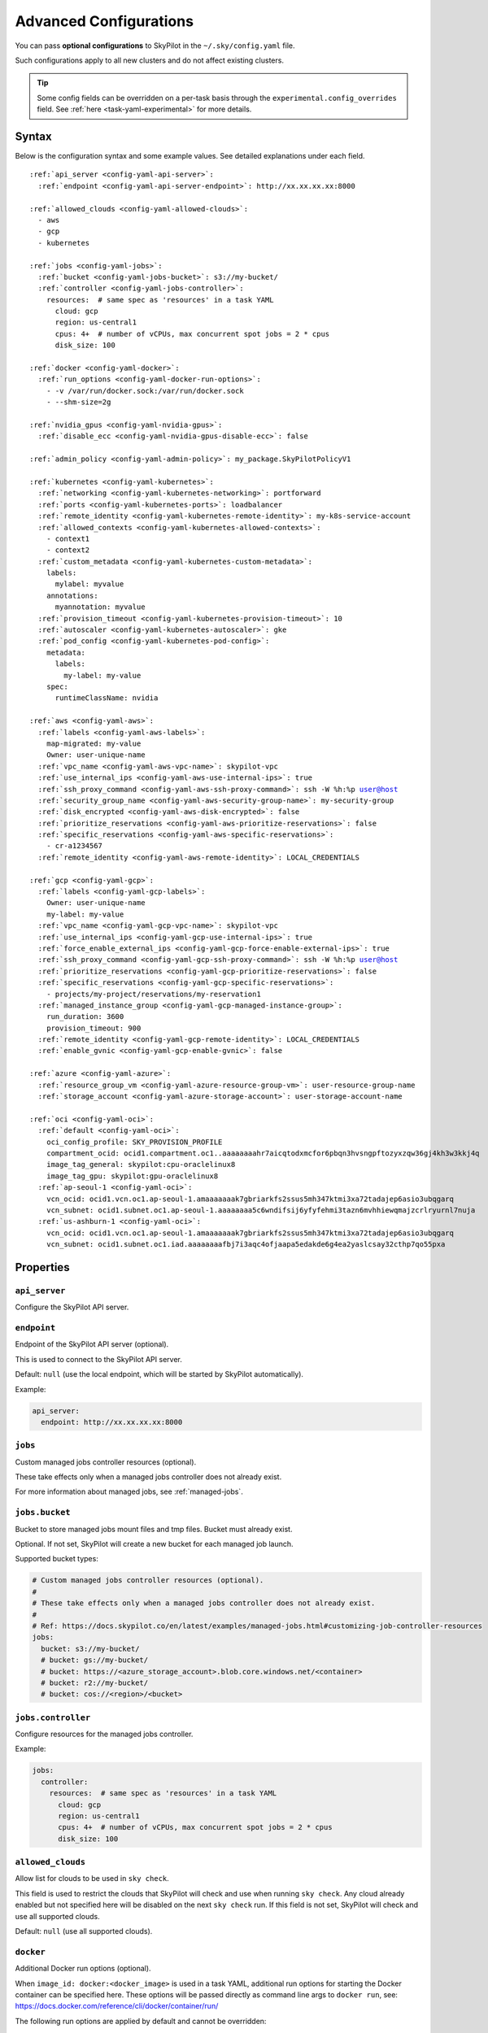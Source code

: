 .. _config-yaml:

Advanced Configurations
=======================

You can pass **optional configurations** to SkyPilot in the ``~/.sky/config.yaml`` file.

Such configurations apply to all new clusters and do not affect existing clusters.

.. tip::

  Some config fields can be overridden on a per-task basis through the ``experimental.config_overrides`` field. See :ref:`here <task-yaml-experimental>` for more details.

Syntax
------

Below is the configuration syntax and some example values. See detailed explanations under each field.

.. parsed-literal::

  :ref:`api_server <config-yaml-api-server>`:
    :ref:`endpoint <config-yaml-api-server-endpoint>`: \http://xx.xx.xx.xx:8000

  :ref:`allowed_clouds <config-yaml-allowed-clouds>`:
    - aws
    - gcp
    - kubernetes

  :ref:`jobs <config-yaml-jobs>`:
    :ref:`bucket <config-yaml-jobs-bucket>`: s3://my-bucket/
    :ref:`controller <config-yaml-jobs-controller>`:
      resources:  # same spec as 'resources' in a task YAML
        cloud: gcp
        region: us-central1
        cpus: 4+  # number of vCPUs, max concurrent spot jobs = 2 * cpus
        disk_size: 100

  :ref:`docker <config-yaml-docker>`:
    :ref:`run_options <config-yaml-docker-run-options>`:
      - -v /var/run/docker.sock:/var/run/docker.sock
      - --shm-size=2g

  :ref:`nvidia_gpus <config-yaml-nvidia-gpus>`:
    :ref:`disable_ecc <config-yaml-nvidia-gpus-disable-ecc>`: false

  :ref:`admin_policy <config-yaml-admin-policy>`: my_package.SkyPilotPolicyV1

  :ref:`kubernetes <config-yaml-kubernetes>`:
    :ref:`networking <config-yaml-kubernetes-networking>`: portforward
    :ref:`ports <config-yaml-kubernetes-ports>`: loadbalancer
    :ref:`remote_identity <config-yaml-kubernetes-remote-identity>`: my-k8s-service-account
    :ref:`allowed_contexts <config-yaml-kubernetes-allowed-contexts>`:
      - context1
      - context2
    :ref:`custom_metadata <config-yaml-kubernetes-custom-metadata>`:
      labels:
        mylabel: myvalue
      annotations:
        myannotation: myvalue
    :ref:`provision_timeout <config-yaml-kubernetes-provision-timeout>`: 10
    :ref:`autoscaler <config-yaml-kubernetes-autoscaler>`: gke
    :ref:`pod_config <config-yaml-kubernetes-pod-config>`:
      metadata:
        labels:
          my-label: my-value
      spec:
        runtimeClassName: nvidia

  :ref:`aws <config-yaml-aws>`:
    :ref:`labels <config-yaml-aws-labels>`:
      map-migrated: my-value
      Owner: user-unique-name
    :ref:`vpc_name <config-yaml-aws-vpc-name>`: skypilot-vpc
    :ref:`use_internal_ips <config-yaml-aws-use-internal-ips>`: true
    :ref:`ssh_proxy_command <config-yaml-aws-ssh-proxy-command>`: ssh -W %h:%p user@host
    :ref:`security_group_name <config-yaml-aws-security-group-name>`: my-security-group
    :ref:`disk_encrypted <config-yaml-aws-disk-encrypted>`: false
    :ref:`prioritize_reservations <config-yaml-aws-prioritize-reservations>`: false
    :ref:`specific_reservations <config-yaml-aws-specific-reservations>`:
      - cr-a1234567
    :ref:`remote_identity <config-yaml-aws-remote-identity>`: LOCAL_CREDENTIALS

  :ref:`gcp <config-yaml-gcp>`:
    :ref:`labels <config-yaml-gcp-labels>`:
      Owner: user-unique-name
      my-label: my-value
    :ref:`vpc_name <config-yaml-gcp-vpc-name>`: skypilot-vpc
    :ref:`use_internal_ips <config-yaml-gcp-use-internal-ips>`: true
    :ref:`force_enable_external_ips <config-yaml-gcp-force-enable-external-ips>`: true
    :ref:`ssh_proxy_command <config-yaml-gcp-ssh-proxy-command>`: ssh -W %h:%p user@host
    :ref:`prioritize_reservations <config-yaml-gcp-prioritize-reservations>`: false
    :ref:`specific_reservations <config-yaml-gcp-specific-reservations>`:
      - projects/my-project/reservations/my-reservation1
    :ref:`managed_instance_group <config-yaml-gcp-managed-instance-group>`:
      run_duration: 3600
      provision_timeout: 900
    :ref:`remote_identity <config-yaml-gcp-remote-identity>`: LOCAL_CREDENTIALS
    :ref:`enable_gvnic <config-yaml-gcp-enable-gvnic>`: false

  :ref:`azure <config-yaml-azure>`:
    :ref:`resource_group_vm <config-yaml-azure-resource-group-vm>`: user-resource-group-name
    :ref:`storage_account <config-yaml-azure-storage-account>`: user-storage-account-name

  :ref:`oci <config-yaml-oci>`:
    :ref:`default <config-yaml-oci>`:
      oci_config_profile: SKY_PROVISION_PROFILE
      compartment_ocid: ocid1.compartment.oc1..aaaaaaaahr7aicqtodxmcfor6pbqn3hvsngpftozyxzqw36gj4kh3w3kkj4q
      image_tag_general: skypilot:cpu-oraclelinux8
      image_tag_gpu: skypilot:gpu-oraclelinux8
    :ref:`ap-seoul-1 <config-yaml-oci>`:
      vcn_ocid: ocid1.vcn.oc1.ap-seoul-1.amaaaaaaak7gbriarkfs2ssus5mh347ktmi3xa72tadajep6asio3ubqgarq
      vcn_subnet: ocid1.subnet.oc1.ap-seoul-1.aaaaaaaa5c6wndifsij6yfyfehmi3tazn6mvhhiewqmajzcrlryurnl7nuja
    :ref:`us-ashburn-1 <config-yaml-oci>`:
      vcn_ocid: ocid1.vcn.oc1.ap-seoul-1.amaaaaaaak7gbriarkfs2ssus5mh347ktmi3xa72tadajep6asio3ubqgarq
      vcn_subnet: ocid1.subnet.oc1.iad.aaaaaaaafbj7i3aqc4ofjaapa5edakde6g4ea2yaslcsay32cthp7qo55pxa

Properties
----------


.. _config-yaml-api-server:

``api_server``
~~~~~~~~~~~~~~~~~~~

Configure the SkyPilot API server.

.. _config-yaml-api-server-endpoint:

``endpoint``
~~~~~~~~~~~~~~~~~~~~~

Endpoint of the SkyPilot API server (optional).

This is used to connect to the SkyPilot API server.

Default: ``null`` (use the local endpoint, which will be started by SkyPilot automatically).

Example:

.. code-block:: yaml

  api_server:
    endpoint: http://xx.xx.xx.xx:8000


.. _config-yaml-jobs:

``jobs``
~~~~~~~~

Custom managed jobs controller resources (optional).

These take effects only when a managed jobs controller does not already exist.

For more information about managed jobs, see :ref:`managed-jobs`.


.. _config-yaml-jobs-bucket:

``jobs.bucket``
~~~~~~~~~~~~~~~

Bucket to store managed jobs mount files and tmp files. Bucket must already exist.

Optional. If not set, SkyPilot will create a new bucket for each managed job launch.

Supported bucket types:

.. code-block:: yaml

  # Custom managed jobs controller resources (optional).
  #
  # These take effects only when a managed jobs controller does not already exist.
  #
  # Ref: https://docs.skypilot.co/en/latest/examples/managed-jobs.html#customizing-job-controller-resources
  jobs:
    bucket: s3://my-bucket/
    # bucket: gs://my-bucket/
    # bucket: https://<azure_storage_account>.blob.core.windows.net/<container>
    # bucket: r2://my-bucket/
    # bucket: cos://<region>/<bucket>

.. _config-yaml-jobs-controller:

``jobs.controller``
~~~~~~~~~~~~~~~~~~~

Configure resources for the managed jobs controller.

Example:

.. code-block:: yaml

  jobs:
    controller:
      resources:  # same spec as 'resources' in a task YAML
        cloud: gcp
        region: us-central1
        cpus: 4+  # number of vCPUs, max concurrent spot jobs = 2 * cpus
        disk_size: 100

.. _config-yaml-allowed-clouds:

``allowed_clouds``
~~~~~~~~~~~~~~~~~~

Allow list for clouds to be used in ``sky check``.

This field is used to restrict the clouds that SkyPilot will check and use
when running ``sky check``. Any cloud already enabled but not specified here
will be disabled on the next ``sky check`` run.
If this field is not set, SkyPilot will check and use all supported clouds.

Default: ``null`` (use all supported clouds).

.. _config-yaml-docker:

``docker``
~~~~~~~~~~~~~~~~~~~~

Additional Docker run options (optional).

When ``image_id: docker:<docker_image>`` is used in a task YAML, additional
run options for starting the Docker container can be specified here.
These options will be passed directly as command line args to ``docker run``,
see: https://docs.docker.com/reference/cli/docker/container/run/

The following run options are applied by default and cannot be overridden:

- ``--net=host``
- ``--cap-add=SYS_ADMIN``
- ``--device=/dev/fuse``
- ``--security-opt=apparmor:unconfined``
- ``--runtime=nvidia # Applied if nvidia GPUs are detected on the host``

.. _config-yaml-docker-run-options:

``docker.run_options``
~~~~~~~~~~~~~~~~~~~~~~

This field can be useful for mounting volumes and other advanced Docker
configurations. You can specify a list of arguments or a string, where the
former will be combined into a single string with spaces. The following is
an example option for mounting the Docker socket and increasing the size of ``/dev/shm``:

Example:

.. code-block:: yaml

  docker:
    run_options:
      - -v /var/run/docker.sock:/var/run/docker.sock
      - --shm-size=2g

.. _config-yaml-nvidia-gpus:

``nvidia_gpus``
~~~~~~~~~~~~~~~~

.. _config-yaml-nvidia-gpus-disable-ecc:

``nvidia_gpus.disable_ecc``
~~~~~~~~~~~~~~~~~~~~~~~~~~~

Disable ECC for NVIDIA GPUs (optional).

Set to true to disable ECC for NVIDIA GPUs during provisioning. This is
useful to improve the GPU performance in some cases (up to 30%
improvement). This will only be applied if a cluster is requested with
NVIDIA GPUs. This is best-effort -- not guaranteed to work on all clouds
e.g., RunPod and Kubernetes does not allow rebooting the node, though
RunPod has ECC disabled by default.

Note: this setting will cause a reboot during the first provisioning of
the cluster, which may take a few minutes.

Reference: `portal.nutanix.com/page/documents/kbs/details?targetId=kA00e000000LKjOCAW <https://portal.nutanix.com/page/documents/kbs/details?targetId=kA00e000000LKjOCAW>`_

Default: ``false``.

.. _config-yaml-admin-policy:

``admin_policy``
~~~~~~~~~~~~~~~~

Admin policy to be applied to all tasks (optional).

The policy class to be applied to all tasks, which can be used to validate
and mutate user requests.

This is useful for enforcing certain policies on all tasks, such as:

- Adding custom labels
- Enforcing resource limits
- Restricting cloud providers
- Requiring spot instances
- Setting autostop timeouts

See :ref:`advanced-policy-config` for details.

Example:

.. code-block:: yaml

  admin_policy: my_package.SkyPilotPolicyV1

.. _config-yaml-aws:

``aws``
~~~~~~~

Advanced AWS configurations (optional).

Apply to all new instances but not existing ones.

.. _config-yaml-aws-labels:

``aws.labels``
~~~~~~~~~~~~~~~

Tags to assign to all instances and buckets created by SkyPilot (optional).

Example use case: cost tracking by user/team/project.

Users should guarantee that these key-values are valid AWS tags, otherwise
errors from the cloud provider will be surfaced.

Example:

.. code-block:: yaml

  aws:
    labels:
      # (Example) AWS Migration Acceleration Program (MAP). This tag enables the
      # program's discounts.
      # Ref: https://docs.aws.amazon.com/mgn/latest/ug/map-program-tagging.html
      map-migrated: my-value
      # (Example) Useful for keeping track of who launched what.  An IAM role
      # can be restricted to operate on instances owned by a certain name.
      # Ref: https://docs.aws.amazon.com/IAM/latest/UserGuide/reference_policies_examples_ec2_tag-owner.html
      #
      # NOTE: SkyPilot by default assigns a "skypilot-user: <username>" tag to
      # all AWS/GCP/Azure instances launched by SkyPilot.
      Owner: user-unique-name
      # Other examples:
      my-tag: my-value


.. _config-yaml-aws-vpc-name:

``aws.vpc_name``
~~~~~~~~~~~~~~~~

VPC to use in each region (optional).

If this is set, SkyPilot will only provision in regions that contain a VPC
with this name (provisioner automatically looks for such regions).
Regions without a VPC with this name will not be used to launch nodes.

Default: ``null`` (use the default VPC in each region).

.. _config-yaml-aws-use-internal-ips:

``aws.use_internal_ips``
~~~~~~~~~~~~~~~~~~~~~~~~

Should instances be assigned private IPs only? (optional).

Set to true to use private IPs to communicate between the local client and
any SkyPilot nodes. This requires the networking stack be properly set up.

When set to ``true``, SkyPilot will only use private subnets to launch nodes.
Private subnets are defined as those satisfying both of these properties:

  1. Subnets whose route tables have no routes to an internet gateway (IGW);

  2. Subnets that are configured to not assign public IPs by default
     (the ``map_public_ip_on_launch`` attribute is ``false``).

This flag is typically set together with ``vpc_name`` above and
``ssh_proxy_command`` below.

Default: ``false``.

.. _config-yaml-aws-ssh-proxy-command:

``aws.ssh_proxy_command``
~~~~~~~~~~~~~~~~~~~~~~~~~

SSH proxy command (optional).

Useful for using a jump server to communicate with SkyPilot nodes hosted
in private VPC/subnets without public IPs. Typically set together with
``vpc_name`` and ``use_internal_ips`` above.

If set, this is passed as the ``-o ProxyCommand`` option for any SSH
connections (including rsync) used to communicate between the local client
and any SkyPilot nodes. (This option is not used between SkyPilot nodes,
since they are behind the proxy / may not have such a proxy set up.)

Default: ``null``.

Format 1:
  A string; the same proxy command is used for all regions.
Format 2:
  A dict mapping region names to region-specific proxy commands.
  NOTE: This restricts SkyPilot's search space for this cloud to only use
  the specified regions and not any other regions in this cloud.

Example:

.. code-block:: yaml

  aws:
    # Format 1
    ssh_proxy_command: ssh -W %h:%p -i ~/.ssh/sky-key -o StrictHostKeyChecking=no ec2-user@<jump server public ip>

    # Format 2
    ssh_proxy_command:
      us-east-1: ssh -W %h:%p -p 1234 -o StrictHostKeyChecking=no myself@my.us-east-1.proxy
      us-east-2: ssh -W %h:%p -i ~/.ssh/sky-key -o StrictHostKeyChecking=no ec2-user@<jump server public ip>

.. _config-yaml-aws-security-group-name:

``aws.security_group_name``
~~~~~~~~~~~~~~~~~~~~~~~~~~~

Security group (optional).

Security group name to use for AWS instances. If not specified,
SkyPilot will use the default name for the security group: ``sky-sg-<hash>``

Note: please ensure the security group name specified exists in the
regions the instances are going to be launched or the AWS account has the
permission to create a security group.

Some example use cases are shown below. All fields are optional.

- ``<string>``: Apply the service account with the specified name to all instances.

- ``<list of single-element dict>``: A list of single-element dictionaries mapping
  from the cluster name (pattern) to the security group name to use. The matching
  of the cluster name is done in the same order as the list.

  NOTE: If none of the wildcard expressions in the dictionary match the cluster
  name, SkyPilot will use the default security group name as mentioned above:
  ``sky-sg-<hash>``. To specify your default, use ``*`` as the wildcard expression.

Example:

.. code-block:: yaml

  aws:
    # Format 1
    security_group_name: my-security-group

    # Format 2
    security_group_name:
      - my-cluster-name: my-security-group-1
      - sky-serve-controller-*: my-security-group-2
      - "*": my-default-security-group

.. _config-yaml-aws-disk-encrypted:

``aws.disk_encrypted``
~~~~~~~~~~~~~~~~~~~~~~

Encrypted boot disk (optional).

Set to ``true`` to encrypt the boot disk of all AWS instances launched by
SkyPilot. This is useful for compliance with data protection regulations.

Default: ``false``.

.. _config-yaml-aws-prioritize-reservations:

``aws.prioritize_reservations``
~~~~~~~~~~~~~~~~~~~~~~~~~~~~~~~

Reserved capacity (optional).

Whether to prioritize capacity reservations (considered as 0 cost) in the
optimizer.

If you have capacity reservations in your AWS project:
Setting this to ``true`` guarantees the optimizer will pick any matching
reservation within all regions and AWS will auto consume your reservations
with instance match criteria to "open", and setting to ``false`` means
optimizer uses regular, non-zero pricing in optimization (if by chance any
matching reservation exists, AWS will still consume the reservation).

Note: this setting is default to ``false`` for performance reasons, as it can
take half a minute to retrieve the reservations from AWS when set to ``true``.

Default: ``false``.

.. _config-yaml-aws-specific-reservations:

``aws.specific_reservations``
~~~~~~~~~~~~~~~~~~~~~~~~~~~~~

The targeted capacity reservations (``CapacityReservationId``) to be
considered when provisioning clusters on AWS. SkyPilot will automatically
prioritize this reserved capacity (considered as zero cost) if the
requested resources matches the reservation.

Ref: https://docs.aws.amazon.com/AWSEC2/latest/UserGuide/capacity-reservations-launch.html

Example:

.. code-block:: yaml

  aws:
    specific_reservations:
      - cr-a1234567
      - cr-b2345678

.. _config-yaml-aws-remote-identity:

``aws.remote_identity``
~~~~~~~~~~~~~~~~~~~~~~~

Identity to use for AWS instances (optional).

Supported values:

1. **LOCAL_CREDENTIALS**:
   The user's local credential files will be uploaded to AWS instances created by SkyPilot.
   These credentials are used for:
   - Accessing cloud resources (e.g., private buckets).
   - Launching new instances (e.g., for jobs/serve controllers).

2. **SERVICE_ACCOUNT**:
   Local credential files are **not** uploaded to AWS instances. Instead:
   - SkyPilot will auto-create and reuse a service account (IAM role) for AWS instances.

3. **NO_UPLOAD**:
   No credentials will be uploaded to instances.
   This is useful to avoid overriding any existing credentials that may already be automounted on the cluster.

4. **Customized service account (IAM role)**:
   Specify this as either a ``<string>`` or a ``<list of single-element dict>``:

   - **<string>**: Apply the service account with the specified name to all instances.
   - **<list of single-element dict>**: A list of single-element dictionaries mapping cluster names (patterns) to service account names.

     * Matching of cluster names is done in the same order as the list.
     * If no wildcard expression matches the cluster name, ``LOCAL_CREDENTIALS`` will be used.
     * To specify a default, use ``*`` as the wildcard expression.

---

**Caveats for SERVICE_ACCOUNT with Multicloud Users**

1. This setting only affects AWS instances.
   Local AWS credentials will still be uploaded to **non-AWS instances** (since those may need access to AWS resources).
   To fully disable credential uploads, set ``remote_identity: NO_UPLOAD``.

2. If the SkyPilot jobs/serve controller is on AWS:
   - Non-AWS managed jobs or non-AWS service replicas will fail to access AWS resources.
   - This occurs because the controllers won't have AWS credential files to assign to these non-AWS instances.

---

**Example Configuration**

.. code-block:: yaml

  aws:
    # Format 1
    remote_identity: my-service-account-name

    # Format 2
    remote_identity:
      - my-cluster-name: my-service-account-1
      - sky-serve-controller-*: my-service-account-2
      - "*": my-default-service-account


.. _config-yaml-gcp:

``gcp``
~~~~~~~

Advanced GCP configurations (optional).

Apply to all new instances but not existing ones.

.. _config-yaml-gcp-labels:

``gcp.labels``
~~~~~~~~~~~~~~~~

Labels to assign to all instances launched by SkyPilot (optional).

Example use case: cost tracking by user/team/project.

Users should guarantee that these key-values are valid GCP labels, otherwise
errors from the cloud provider will be surfaced.

Example:

.. code-block:: yaml

  gcp:
    labels:
      Owner: user-unique-name
      my-label: my-value

.. _config-yaml-gcp-vpc-name:

``gcp.vpc_name``
~~~~~~~~~~~~~~~~

VPC to use (optional).

Default: null, which implies the following behavior. First, all existing
VPCs in the project are checked against the minimal recommended firewall
rules for SkyPilot to function. If any VPC satisfies these rules, it is
used. Otherwise, a new VPC named ``skypilot-vpc`` is automatically created
with the minimal recommended firewall rules and will be used.

If this field is set, SkyPilot will use the VPC with this name. Useful for
when users want to manually set up a VPC and precisely control its
firewall rules. If no region restrictions are given, SkyPilot only
provisions in regions for which a subnet of this VPC exists. Errors are
thrown if VPC with this name is not found. The VPC does not get modified
in any way, except when opening ports (e.g., via ``resources.ports``) in
which case new firewall rules permitting public traffic to those ports
will be added.

.. _config-yaml-gcp-use-internal-ips:

``gcp.use_internal_ips``
~~~~~~~~~~~~~~~~~~~~~~~~

Should instances be assigned private IPs only? (optional).

Set to true to use private IPs to communicate between the local client and
any SkyPilot nodes. This requires the networking stack be properly set up.

This flag is typically set together with ``vpc_name`` above and
``ssh_proxy_command`` below.

Default: ``false``.

.. _config-yaml-gcp-force-enable-external-ips:

``gcp.force_enable_external_ips``
~~~~~~~~~~~~~~~~~~~~~~~~~~~~~~~~~

Should instances in a vpc where communicated with via internal IPs still
have an external IP? (optional)

Set to true to force VMs to be assigned an exteral IP even when vpc_name
and use_internal_ips are set.

Default: ``false``.

.. _config-yaml-gcp-ssh-proxy-command:

``gcp.ssh_proxy_command``
~~~~~~~~~~~~~~~~~~~~~~~~~

SSH proxy command (optional).

Please refer to the aws.ssh_proxy_command section above for more details.

Format 1:
  A string; the same proxy command is used for all regions.
Format 2:
  A dict mapping region names to region-specific proxy commands.
  NOTE: This restricts SkyPilot's search space for this cloud to only use
  the specified regions and not any other regions in this cloud.

Example:

.. code-block:: yaml

  gcp:
    # Format 1
    ssh_proxy_command: ssh -W %h:%p -i ~/.ssh/sky-key -o StrictHostKeyChecking=no gcpuser@<jump server public ip>

    # Format 2
    ssh_proxy_command:
      us-central1: ssh -W %h:%p -p 1234 -o StrictHostKeyChecking=no myself@my.us-central1.proxy
      us-west1: ssh -W %h:%p -i ~/.ssh/sky-key -o StrictHostKeyChecking=no gcpuser@<jump server public ip>

.. _config-yaml-gcp-prioritize-reservations:

``gcp.prioritize_reservations``
~~~~~~~~~~~~~~~~~~~~~~~~~~~~~~~

Reserved capacity (optional).

Whether to prioritize reserved instance types/locations (considered as 0
cost) in the optimizer.

If you have "automatically consumed" reservations in your GCP project:
Setting this to true guarantees the optimizer will pick any matching
reservation and GCP will auto consume your reservation, and setting to
false means optimizer uses regular, non-zero pricing in optimization (if
by chance any matching reservation exists, GCP still auto consumes the
reservation).

If you have "specifically targeted" reservations (set by the
``specific_reservations`` field below): This field will automatically be set
to true.

Note: this setting is default to false for performance reasons, as it can
take half a minute to retrieve the reservations from GCP when set to true.

Default: false.

.. _config-yaml-gcp-specific-reservations:

``gcp.specific_reservations``
~~~~~~~~~~~~~~~~~~~~~~~~~~~~~

The "specifically targeted" reservations to be considered when provisioning
clusters on GCP. SkyPilot will automatically prioritize this reserved
capacity (considered as zero cost) if the requested resources matches the
reservation.

Ref: https://cloud.google.com/compute/docs/instances/reservations-overview#consumption-type

Example:

.. code-block:: yaml

  gcp:
    specific_reservations:
      - projects/my-project/reservations/my-reservation1
      - projects/my-project/reservations/my-reservation2

.. _config-yaml-gcp-managed-instance-group:

``gcp.managed_instance_group``
~~~~~~~~~~~~~~~~~~~~~~~~~~~~~~~

Managed instance group / DWS (optional).

SkyPilot supports launching instances in a managed instance group (MIG)
which schedules the GPU instance creation through DWS, offering a better
availability. This feature is only applied when a resource request
contains GPU instances.

``run_duration``: Duration for a created instance to be kept alive (in seconds, required).
This is required for the DWS to work properly. After the specified duration,
the instance will be terminated.

``provision_timeout``: Timeout for provisioning an instance by DWS (in seconds, optional).
This timeout determines how long SkyPilot will wait for a managed instance
group to create the requested resources before giving up, deleting the MIG
and failing over to other locations. Larger timeouts may increase the chance
for getting a resource, but will block failover to go to other zones/regions/clouds.

Default: ``900``.

Example:

.. code-block:: yaml

  gcp:
    managed_instance_group:
      run_duration: 3600
      provision_timeout: 900

.. _config-yaml-gcp-remote-identity:

``gcp.remote_identity``
~~~~~~~~~~~~~~~~~~~~~~~

Identity to use for GCP instances (optional).

Please refer to the aws.remote_identity section above for more details.

Default: ``LOCAL_CREDENTIALS``.

.. _config-yaml-gcp-enable-gvnic:

``gcp.enable_gvnic``
~~~~~~~~~~~~~~~~~~~~

Enable gVNIC network interface (optional).

Set to true to enable gVNIC network interface for all GCP instances
launched by SkyPilot. This is useful for improving network performance.

Default: ``false``.

.. _config-yaml-azure:

``azure``
~~~~~~~~~~~

Advanced Azure configurations (optional).

.. _config-yaml-azure-resource-group-vm:

``azure.resource_group_vm``
~~~~~~~~~~~~~~~~~~~~~~~~~~~

Resource group for VM resources (optional).

Name of the resource group to use for VM resources. If not specified,
SkyPilot will create a new resource group with a default name.

.. _config-yaml-azure-storage-account:

``azure.storage_account``
~~~~~~~~~~~~~~~~~~~~~~~~~

Storage account name (optional).

Name of the storage account to use. If not specified, SkyPilot will
create a new storage account with a default name.

Example:

.. code-block:: yaml

  azure:
    resource_group_vm: user-resource-group-name
    storage_account: user-storage-account-name

.. _config-yaml-kubernetes:

``kubernetes``
~~~~~~~~~~~~~~~

Advanced Kubernetes configurations (optional).

.. _config-yaml-kubernetes-networking:

``kubernetes.networking``
~~~~~~~~~~~~~~~~~~~~~~~~~

Networking mode (optional).

Can be one of:
- portforward: Use port forwarding to access the pods
- hostnetwork: Use host network to access the pods
- weave: Use Weave CNI for networking

Default: ``portforward``.

.. _config-yaml-kubernetes-ports:

``kubernetes.ports``
~~~~~~~~~~~~~~~~~~~~

Port configuration mode (optional).

Can be one of:
- loadbalancer: Use LoadBalancer service to expose ports
- nodeport: Use NodePort service to expose ports

Default: ``loadbalancer``.

.. _config-yaml-kubernetes-remote-identity:

``kubernetes.remote_identity``
~~~~~~~~~~~~~~~~~~~~~~~~~~~~~~

Service account for remote authentication (optional).

Name of the service account to use for remote authentication.

.. _config-yaml-kubernetes-allowed-contexts:

``kubernetes.allowed_contexts``
~~~~~~~~~~~~~~~~~~~~~~~~~~~~~~~

List of allowed Kubernetes contexts (optional).

List of context names that SkyPilot is allowed to use.

.. _config-yaml-kubernetes-custom-metadata:

``kubernetes.custom_metadata``
~~~~~~~~~~~~~~~~~~~~~~~~~~~~~~

Custom metadata for Kubernetes resources (optional).

Custom labels and annotations to apply to all Kubernetes resources.

.. _config-yaml-kubernetes-provision-timeout:

``kubernetes.provision_timeout``
~~~~~~~~~~~~~~~~~~~~~~~~~~~~~~~~~

Timeout for resource provisioning (optional).

Timeout in minutes for resource provisioning.

Default: ``10``.

.. _config-yaml-kubernetes-autoscaler:

``kubernetes.autoscaler``
~~~~~~~~~~~~~~~~~~~~~~~~~

Autoscaler type (optional).

Type of autoscaler to use. Can be one of:

- ``gke``: Google Kubernetes Engine Autopilot
- ``eks``: Amazon EKS
- ``aks``: Azure Kubernetes Service

.. _config-yaml-kubernetes-pod-config:

``kubernetes.pod_config``
~~~~~~~~~~~~~~~~~~~~~~~~~

Pod configuration settings (optional).

Additional pod configuration settings to apply to all pods.

Example:

.. code-block:: yaml

  kubernetes:
    networking: portforward
    ports: loadbalancer
    remote_identity: my-k8s-service-account
    allowed_contexts:
      - context1
      - context2
    custom_metadata:
      labels:
        mylabel: myvalue
      annotations:
        myannotation: myvalue
    provision_timeout: 10
    autoscaler: gke
    pod_config:
      metadata:
        labels:
          my-label: my-value
      spec:
        runtimeClassName: nvidia
        imagePullSecrets:
          - name: my-secret
        containers:
          - env:
              - name: HTTP_PROXY
                value: http://proxy-host:3128
            volumeMounts:
              - mountPath: /foo
                name: example-volume
                readOnly: true
        volumes:
          - name: example-volume
            hostPath:
                path: /tmp
                type: Directory
          - name: dshm
            emptyDir:
                medium: Memory
                sizeLimit: 3Gi

.. _config-yaml-oci:

``oci``
~~~~~~~

Advanced OCI configurations (optional).

``oci_config_profile``
    The profile name in ~/.oci/config to use for launching instances.
    Default: ``DEFAULT``

``compartment_ocid``
    The OCID of the compartment to use for launching instances. If not set, the root compartment will be used (optional).

``image_tag_general``
    The default image tag to use for launching general instances (CPU) if the image_id parameter is not specified.
    Default: ``skypilot:cpu-ubuntu-2204``

``image_tag_gpu``
    The default image tag to use for launching GPU instances if the image_id parameter is not specified.
    Default: ``skypilot:gpu-ubuntu-2204``

The configuration can be specified either in the ``default`` section (applying to all regions unless overridden) or in region-specific sections.

Example:

.. code-block:: yaml

    oci:
        # Region-specific configurations
        ap-seoul-1:
          # The OCID of the VCN to use for instances (optional).
          vcn_ocid: ocid1.vcn.oc1.ap-seoul-1.amaaaaaaak7gbriarkfs2ssus5mh347ktmi3xa72tadajep6asio3ubqgarq
          # The OCID of the subnet to use for instances (optional).
          vcn_subnet: ocid1.subnet.oc1.ap-seoul-1.aaaaaaaa5c6wndifsij6yfyfehmi3tazn6mvhhiewqmajzcrlryurnl7nuja

        us-ashburn-1:
          vcn_ocid: ocid1.vcn.oc1.ap-seoul-1.amaaaaaaak7gbriarkfs2ssus5mh347ktmi3xa72tadajep6asio3ubqgarq
          vcn_subnet: ocid1.subnet.oc1.iad.aaaaaaaafbj7i3aqc4ofjaapa5edakde6g4ea2yaslcsay32cthp7qo55pxa
